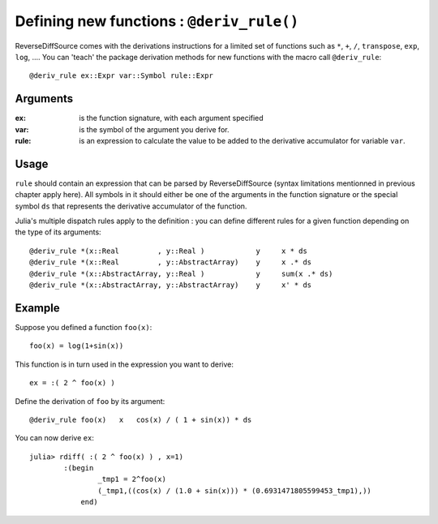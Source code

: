 Defining new functions : ``@deriv_rule()``
******************************************


ReverseDiffSource comes with the derivations instructions for a limited set of functions such as ``*``, ``+``, ``/``, ``transpose``, ``exp``, ``log``, ....  You can 'teach' the package derivation methods for new functions with the macro call ``@deriv_rule``::

		@deriv_rule ex::Expr var::Symbol rule::Expr

Arguments
^^^^^^^^^

:ex: is the function signature, with each argument specified

:var: is the symbol of the argument you derive for.

:rule: is an expression to calculate the value to be added to the derivative accumulator for variable ``var``.


Usage
^^^^^

``rule`` should contain an expression that can be parsed by ReverseDiffSource (syntax limitations mentionned in previous chapter apply here). All symbols in it should either be one of the arguments in the function signature or the special symbol ``ds`` that represents the derivative accumulator of the function.

Julia's multiple dispatch rules apply to the definition : you can define different rules for a given function depending on the type of its arguments::

	@deriv_rule *(x::Real         , y::Real )            y     x * ds
	@deriv_rule *(x::Real         , y::AbstractArray)    y     x .* ds
	@deriv_rule *(x::AbstractArray, y::Real )            y     sum(x .* ds)
	@deriv_rule *(x::AbstractArray, y::AbstractArray)    y     x' * ds

Example
^^^^^^^

Suppose you defined a function ``foo(x)``::

	foo(x) = log(1+sin(x))

This function is in turn used in the expression you want to derive::

	ex = :( 2 ^ foo(x) )

Define the derivation of ``foo`` by its argument::

	@deriv_rule foo(x)   x   cos(x) / ( 1 + sin(x)) * ds

You can now derive ``ex``::

	julia> rdiff( :( 2 ^ foo(x) ) , x=1) 
		:(begin 
		        _tmp1 = 2^foo(x)
		        (_tmp1,((cos(x) / (1.0 + sin(x))) * (0.6931471805599453_tmp1),))
		    end)


